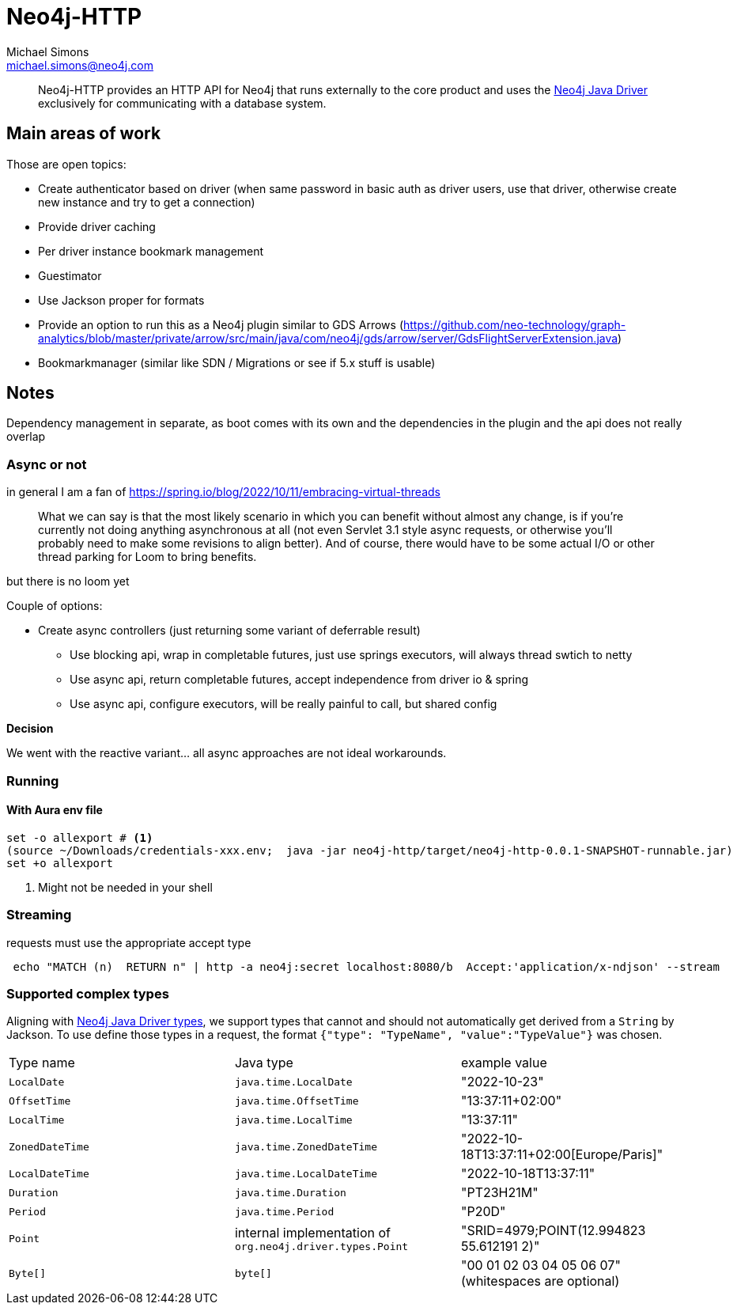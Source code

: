 = Neo4j-HTTP
Michael Simons <michael.simons@neo4j.com>
:doctype: article
:lang: en
:listing-caption: Listing
:source-highlighter: coderay
:icons: font
// tag::properties[]
:groupId: org.neo4j
:artifactIdCore: neo4j-http
:branch: main
// end::properties[]

[abstract]
--
Neo4j-HTTP provides an HTTP API for Neo4j that runs externally to the core product and uses the https://github.com/neo4j/neo4j-java-driver[Neo4j Java Driver] exclusively for communicating with a database system.
--

== Main areas of work

Those are open topics:

- Create authenticator based on driver (when same password in basic auth as driver users, use that driver, otherwise create new instance and try to get a connection)
- Provide driver caching
- Per driver instance bookmark management
- Guestimator
- Use Jackson proper for formats
- Provide an option to run this as a Neo4j plugin similar to GDS Arrows (https://github.com/neo-technology/graph-analytics/blob/master/private/arrow/src/main/java/com/neo4j/gds/arrow/server/GdsFlightServerExtension.java)
- Bookmarkmanager (similar like SDN / Migrations or see if 5.x stuff is usable)


== Notes

Dependency management in separate, as boot comes with its own and the dependencies in the plugin and the api does not really overlap

=== Async or not

in general I am a fan of
https://spring.io/blog/2022/10/11/embracing-virtual-threads

> What we can say is that the most likely scenario in which you can benefit without almost any change, is if you’re currently not doing anything asynchronous at all (not even Servlet 3.1 style async requests, or otherwise you’ll probably need to make some revisions to align better). And of course, there would have to be some actual I/O or other thread parking for Loom to bring benefits.

but there is no loom yet

Couple of options:

* Create async controllers (just returning some variant of deferrable result)
** Use blocking api, wrap in completable futures, just use springs executors, will always thread swtich to netty
** Use async api, return completable futures, accept independence from driver io & spring
** Use async api, configure executors, will be really painful to call, but shared config

**Decision**

We went with the reactive variant… all async approaches are not ideal workarounds.

=== Running

==== With Aura env file

[source,console]
----
set -o allexport # <.>
(source ~/Downloads/credentials-xxx.env;  java -jar neo4j-http/target/neo4j-http-0.0.1-SNAPSHOT-runnable.jar)
set +o allexport
----
<.> Might not be needed in your shell

=== Streaming

requests must use the appropriate accept type

```
 echo "MATCH (n)  RETURN n" | http -a neo4j:secret localhost:8080/b  Accept:'application/x-ndjson' --stream
```

=== Supported complex types

Aligning with https://neo4j.com/docs/java-manual/current/cypher-workflow/#java-driver-type-mapping[Neo4j Java Driver types],
we support types that cannot and should not automatically get derived from a `String` by Jackson.
To use define those types in a request, the format `{"type": "TypeName", "value":"TypeValue"}` was chosen.

|===
|Type name | Java type | example value
| `LocalDate`       | `java.time.LocalDate`     | "2022-10-23"
| `OffsetTime`      | `java.time.OffsetTime`    | "13:37:11+02:00"
| `LocalTime`       | `java.time.LocalTime`     | "13:37:11"
| `ZonedDateTime`   | `java.time.ZonedDateTime` | "2022-10-18T13:37:11+02:00[Europe/Paris]"
| `LocalDateTime`   | `java.time.LocalDateTime` | "2022-10-18T13:37:11"
| `Duration`        | `java.time.Duration`      | "PT23H21M"
| `Period`          | `java.time.Period`        | "P20D"
| `Point`           | internal implementation of `org.neo4j.driver.types.Point` | "SRID=4979;POINT(12.994823 55.612191 2)"
| `Byte[]`          | `byte[]`                  | "00 01 02 03 04 05 06 07" (whitespaces are optional)
|===
